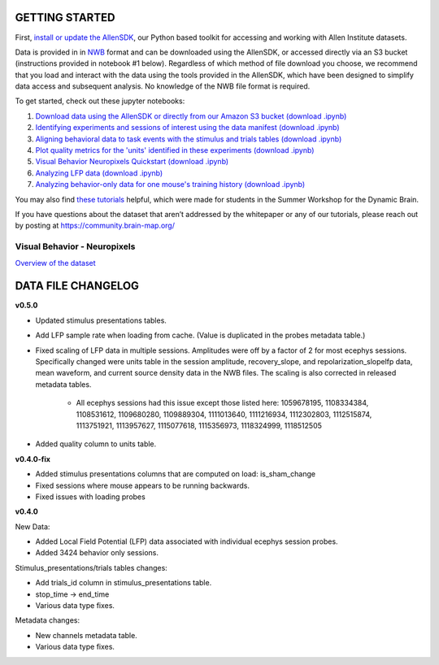 GETTING STARTED
---------------

First, `install or update the AllenSDK <https://allensdk.readthedocs.io/en/latest/install.html>`_,
our Python based toolkit for accessing and working with Allen Institute datasets.

Data is provided in in `NWB <https://www.nwb.org/>`_ format and can be downloaded using the AllenSDK,
or accessed directly via an S3 bucket (instructions provided in notebook #1 below). Regardless of which method of file
download you choose, we recommend that you load and interact with the data
using the tools provided in the AllenSDK, which have been designed to simplify
data access and subsequent analysis. No knowledge of the NWB file format is required.


To get started, check out these jupyter notebooks:

1) `Download data using the AllenSDK or directly from our Amazon S3 bucket <_static/examples/nb/visual_behavior_neuropixels_data_access.html>`_ `(download .ipynb) <_static/examples/nb/visual_behavior_neuropixels_data_access.ipynb>`_
2) `Identifying experiments and sessions of interest using the data manifest <_static/examples/nb/visual_behavior_neuropixels_dataset_manifest.html>`_ `(download .ipynb) <_static/examples/nb/visual_behavior_neuropixels_dataset_manifest.ipynb>`_
3) `Aligning behavioral data to task events with the stimulus and trials tables <_static/examples/nb/aligning_behavioral_data_to_task_events_with_the_stimulus_and_trials_tables.html>`_ `(download .ipynb) <_static/examples/nb/aligning_behavioral_data_to_task_events_with_the_stimulus_and_trials_tables.ipynb>`_
4) `Plot quality metrics for the 'units' identified in these experiments <_static/examples/nb/visual_behavior_neuropixels_quality_metrics.html>`_ `(download .ipynb) <_static/examples/nb/visual_behavior_neuropixels_quality_metrics.ipynb>`_
5) `Visual Behavior Neuropixels Quickstart <_static/examples/nb/visual_behavior_neuropixels_quickstart.html>`_ `(download .ipynb) <_static/examples/nb/visual_behavior_neuropixels_quickstart.ipynb>`_
6) `Analyzing LFP data <_static/examples/nb/visual_behavior_neuropixels_LFP_analysis.html>`_ `(download .ipynb) <_static/examples/nb/visual_behavior_neuropixels_LFP_analysis.ipynb>`_
7) `Analyzing behavior-only data for one mouse's training history <_static/examples/nb/visual_behavior_neuropixels_analyzing_behavior_only_data.html>`_ `(download .ipynb) <_static/examples/nb/visual_behavior_neuropixels_analyzing_behavior_only_data.ipynb>`_

You may also find `these tutorials <https://github.com/AllenInstitute/swdb_2022/tree/main/DynamicBrain>`_ helpful, 
which were made for students in the Summer Workshop for the Dynamic Brain.

If you have questions about the dataset that aren’t addressed by the whitepaper
or any of our tutorials, please reach out by posting at
https://community.brain-map.org/

Visual Behavior - Neuropixels
====================================

`Overview of the dataset <http://portal.brain-map.org/explore/circuits/visual-behavior-neuropixels>`_

DATA FILE CHANGELOG
-------------------

**v0.5.0**

- Updated stimulus presentations tables.
- Add LFP sample rate when loading from cache. (Value is duplicated in the
  probes metadata table.)
- Fixed scaling of LFP data in multiple sessions. Amplitudes were off by a
  factor of 2 for most ecephys sessions. Specifically changed were units
  table in the session amplitude, recovery_slope, and repolarization_slopelfp data, mean
  waveform, and current source density data in the NWB files. The scaling is
  also corrected in released metadata tables.
    - All ecephys sessions had this issue except those listed here: 1059678195,
      1108334384, 1108531612, 1109680280, 1109889304, 1111013640, 1111216934,
      1112302803, 1112515874, 1113751921, 1113957627, 1115077618, 1115356973,
      1118324999, 1118512505
- Added quality column to units table.

**v0.4.0-fix**

- Added stimulus presentations columns that are computed on load:
  is_sham_change
- Fixed sessions where mouse appears to be running backwards.
- Fixed issues with loading probes

**v0.4.0**

New Data:

- Added Local Field Potential (LFP) data associated with individual ecephys session probes.
- Added 3424 behavior only sessions.

Stimulus_presentations/trials tables changes:

- Add trials_id column in stimulus_presentations table.
- stop_time -> end_time
- Various data type fixes.

Metadata changes:

- New channels metadata table.
- Various data type fixes.




